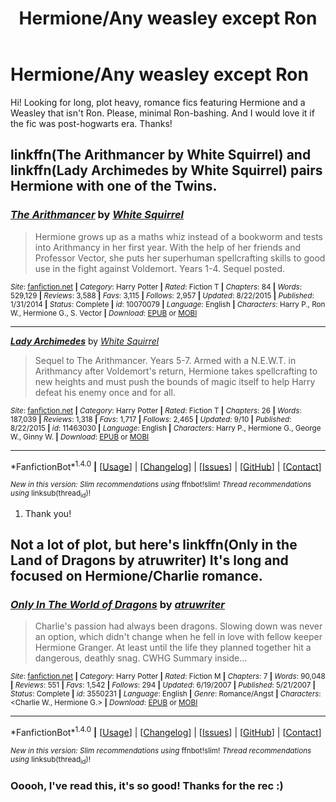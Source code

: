 #+TITLE: Hermione/Any weasley except Ron

* Hermione/Any weasley except Ron
:PROPERTIES:
:Author: GrangerofDanger
:Score: 6
:DateUnix: 1473724823.0
:DateShort: 2016-Sep-13
:FlairText: Request
:END:
Hi! Looking for long, plot heavy, romance fics featuring Hermione and a Weasley that isn't Ron. Please, minimal Ron-bashing. And I would love it if the fic was post-hogwarts era. Thanks!


** linkffn(The Arithmancer by White Squirrel) and linkffn(Lady Archimedes by White Squirrel) pairs Hermione with one of the Twins.
:PROPERTIES:
:Author: turbinicarpus
:Score: 3
:DateUnix: 1473766817.0
:DateShort: 2016-Sep-13
:END:

*** [[http://www.fanfiction.net/s/10070079/1/][*/The Arithmancer/*]] by [[https://www.fanfiction.net/u/5339762/White-Squirrel][/White Squirrel/]]

#+begin_quote
  Hermione grows up as a maths whiz instead of a bookworm and tests into Arithmancy in her first year. With the help of her friends and Professor Vector, she puts her superhuman spellcrafting skills to good use in the fight against Voldemort. Years 1-4. Sequel posted.
#+end_quote

^{/Site/: [[http://www.fanfiction.net/][fanfiction.net]] *|* /Category/: Harry Potter *|* /Rated/: Fiction T *|* /Chapters/: 84 *|* /Words/: 529,129 *|* /Reviews/: 3,588 *|* /Favs/: 3,115 *|* /Follows/: 2,957 *|* /Updated/: 8/22/2015 *|* /Published/: 1/31/2014 *|* /Status/: Complete *|* /id/: 10070079 *|* /Language/: English *|* /Characters/: Harry P., Ron W., Hermione G., S. Vector *|* /Download/: [[http://www.ff2ebook.com/old/ffn-bot/index.php?id=10070079&source=ff&filetype=epub][EPUB]] or [[http://www.ff2ebook.com/old/ffn-bot/index.php?id=10070079&source=ff&filetype=mobi][MOBI]]}

--------------

[[http://www.fanfiction.net/s/11463030/1/][*/Lady Archimedes/*]] by [[https://www.fanfiction.net/u/5339762/White-Squirrel][/White Squirrel/]]

#+begin_quote
  Sequel to The Arithmancer. Years 5-7. Armed with a N.E.W.T. in Arithmancy after Voldemort's return, Hermione takes spellcrafting to new heights and must push the bounds of magic itself to help Harry defeat his enemy once and for all.
#+end_quote

^{/Site/: [[http://www.fanfiction.net/][fanfiction.net]] *|* /Category/: Harry Potter *|* /Rated/: Fiction T *|* /Chapters/: 26 *|* /Words/: 187,039 *|* /Reviews/: 1,318 *|* /Favs/: 1,717 *|* /Follows/: 2,465 *|* /Updated/: 9/10 *|* /Published/: 8/22/2015 *|* /id/: 11463030 *|* /Language/: English *|* /Characters/: Harry P., Hermione G., George W., Ginny W. *|* /Download/: [[http://www.ff2ebook.com/old/ffn-bot/index.php?id=11463030&source=ff&filetype=epub][EPUB]] or [[http://www.ff2ebook.com/old/ffn-bot/index.php?id=11463030&source=ff&filetype=mobi][MOBI]]}

--------------

*FanfictionBot*^{1.4.0} *|* [[[https://github.com/tusing/reddit-ffn-bot/wiki/Usage][Usage]]] | [[[https://github.com/tusing/reddit-ffn-bot/wiki/Changelog][Changelog]]] | [[[https://github.com/tusing/reddit-ffn-bot/issues/][Issues]]] | [[[https://github.com/tusing/reddit-ffn-bot/][GitHub]]] | [[[https://www.reddit.com/message/compose?to=tusing][Contact]]]

^{/New in this version: Slim recommendations using/ ffnbot!slim! /Thread recommendations using/ linksub(thread_id)!}
:PROPERTIES:
:Author: FanfictionBot
:Score: 1
:DateUnix: 1473766854.0
:DateShort: 2016-Sep-13
:END:

**** Thank you!
:PROPERTIES:
:Author: GrangerofDanger
:Score: 1
:DateUnix: 1473898405.0
:DateShort: 2016-Sep-15
:END:


** Not a lot of plot, but here's linkffn(Only in the Land of Dragons by atruwriter) It's long and focused on Hermione/Charlie romance.
:PROPERTIES:
:Score: 0
:DateUnix: 1473765396.0
:DateShort: 2016-Sep-13
:END:

*** [[http://www.fanfiction.net/s/3550231/1/][*/Only In The World of Dragons/*]] by [[https://www.fanfiction.net/u/529718/atruwriter][/atruwriter/]]

#+begin_quote
  Charlie's passion had always been dragons. Slowing down was never an option, which didn't change when he fell in love with fellow keeper Hermione Granger. At least until the life they planned together hit a dangerous, deathly snag. CWHG Summary inside...
#+end_quote

^{/Site/: [[http://www.fanfiction.net/][fanfiction.net]] *|* /Category/: Harry Potter *|* /Rated/: Fiction M *|* /Chapters/: 7 *|* /Words/: 90,048 *|* /Reviews/: 551 *|* /Favs/: 1,542 *|* /Follows/: 294 *|* /Updated/: 6/19/2007 *|* /Published/: 5/21/2007 *|* /Status/: Complete *|* /id/: 3550231 *|* /Language/: English *|* /Genre/: Romance/Angst *|* /Characters/: <Charlie W., Hermione G.> *|* /Download/: [[http://www.ff2ebook.com/old/ffn-bot/index.php?id=3550231&source=ff&filetype=epub][EPUB]] or [[http://www.ff2ebook.com/old/ffn-bot/index.php?id=3550231&source=ff&filetype=mobi][MOBI]]}

--------------

*FanfictionBot*^{1.4.0} *|* [[[https://github.com/tusing/reddit-ffn-bot/wiki/Usage][Usage]]] | [[[https://github.com/tusing/reddit-ffn-bot/wiki/Changelog][Changelog]]] | [[[https://github.com/tusing/reddit-ffn-bot/issues/][Issues]]] | [[[https://github.com/tusing/reddit-ffn-bot/][GitHub]]] | [[[https://www.reddit.com/message/compose?to=tusing][Contact]]]

^{/New in this version: Slim recommendations using/ ffnbot!slim! /Thread recommendations using/ linksub(thread_id)!}
:PROPERTIES:
:Author: FanfictionBot
:Score: 1
:DateUnix: 1473765438.0
:DateShort: 2016-Sep-13
:END:


*** Ooooh, I've read this, it's so good! Thanks for the rec :)
:PROPERTIES:
:Author: GrangerofDanger
:Score: 1
:DateUnix: 1473898365.0
:DateShort: 2016-Sep-15
:END:
